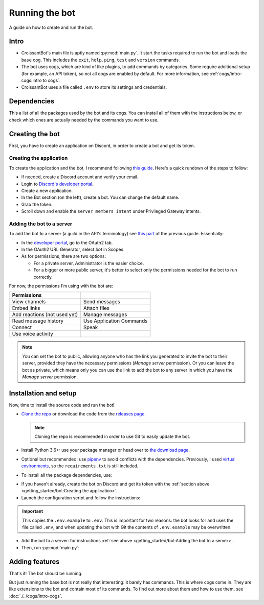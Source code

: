 Running the bot
===============

A guide on how to create and run the bot.

Intro
-----

-  CroissantBot's main file is aptly named :py:mod:`main.py`.
   It start the tasks required to run the bot and loads the ``base`` cog.
   This includes the ``exit``, ``help``, ``ping``, ``test`` and ``version`` commands.

-  The bot uses cogs, which are kind of like plugins, to add commands by categories.
   Some require additional setup (for example, an API token), so not all cogs are enabled by default.
   For more information, see :ref:`cogs/intro-cogs:intro to cogs`.

-  CroissantBot uses a file called ``.env`` to store its settings and credentials.

.. versionadded:: 3.0.0
   A configuration script, ``config.py``, is provided to ease the first setup of the bot.

Dependencies
------------

This a list of all the packages used by the bot and its cogs.
You can install all of them with the instructions below, or check which ones
are actually needed by the commands you want to use.

.. Version 2 was tested with Python 3.6.9 in Ubuntu 18.04 and Python 3.6.1 in Windows 10 using the following packages:

.. csv-table::
   :file: dependencies.csv
   :header-rows: 1
   :delim: ,

.. deprecated:: 1.1.0
   The :py:mod:`youtube-dl` package was used for the Music cog, but since it appears to no longer be maintained,
   using :py:mod:`yt-dlp` is recommended.

.. versionadded:: 2.0.0
   The :py:mod:`asyncpg` package.

.. versionadded:: 2.0.0
   The Playlist cog, which also uses the :py:mod:`yt-dlp` package.

.. versionchanged:: 3.0.0
   The :py:mod:`youtube-dl` package is no longer used, please install :py:mod:`yt-dlp` instead.


Creating the bot
----------------

First, you have to create an application on Discord, in order to create a bot
and get its token.

Creating the application
^^^^^^^^^^^^^^^^^^^^^^^^

To create the application and the bot, I recommend following
`this guide <https://realpython.com/how-to-make-a-discord-bot-python/#how-to-make-a-discord-bot-in-the-developer-portal>`_.
Here's a quick rundown of the steps to follow:

- If needed, create a Discord account and verify your email.
- Login to `Discord's developer portal <https://discord.com/developers/applications>`_.
- Create a new application.
- In the Bot section (on the left), create a bot. You can change the default name.
- Grab the token.
- Scroll down and enable the ``server members intent`` under Privileged Gateway intents.

Adding the bot to a server
^^^^^^^^^^^^^^^^^^^^^^^^^^

To add the bot to a server (a guild in the API's terminology) see
`this part <https://realpython.com/how-to-make-a-discord-bot-python/#adding-a-bot-to-a-guild>`_
of the previous guide.
Essentially:

- In the `developer portal <https://discord.com/developers/applications>`_, go to the OAuth2 tab.

- In the OAuth2 URL Generator, select *bot* in Scopes.

- As for permissions, there are two options:

  -  For a private server, Administrator is the easier choice.
  -  For a bigger or more public server, it's better to select only the permissions needed for the bot to run correctly.

For now, the permissions I'm using with the bot are:

.. list-table::
   :header-rows: 1

   * - Permissions
     -
   * - View channels
     - Send messages
   * - Embed links
     - Attach files
   * - Add reactions (not used yet)
     - Manage messages
   * - Read message history
     - Use Application Commands
   * - Connect
     - Speak
   * - Use voice activity
     -

.. note::
   You can set the bot to public, allowing anyone who has the link you generated
   to invite the bot to their server, provided they have the necessary permissions
   (`Manage server` permission).
   Or you can leave the bot as private, which means only you can use the link to
   add the bot to any server in which you have the `Manage server` permission.

Installation and setup
----------------------

Now, time to install the source code and run the bot!

-  `Clone the repo <https://docs.github.com/en/github/creating-cloning-and-archiving-repositories/cloning-a-repository-from-github/cloning-a-repository>`__
   or download the code from the
   `releases page <https://github.com/JulioLoayzaM/CroissantBot/releases>`__.

   .. note::
      Cloning the repo is recommended in order to use Git to easily update the bot.

-  Install Python 3.6+: use your package manager or head over to
   `the download page <https://www.python.org/downloads/>`__.

-  Optional but recommended: use `pipenv <https://pipenv.pypa.io/en/latest/>`__
   to avoid conflicts with the dependencies.
   Previously, I used `virtual environments <https://python.land/virtual-environments/virtualenv>`__,
   so the ``requirements.txt`` is still included.

-  To install all the package dependencies, use:

.. tab:: ``pipenv``

   .. code-block:: bash

      pipenv install

.. tab:: ``pip`` (Linux/MacOS)

   .. code-block:: bat

      python3 -m install -U -r requirements.txt

.. tab:: ``pip`` (Windows)

   .. code-block:: bat

      py -m pip install -U -r requirements.txt

-  If you haven't already, create the bot on Discord and get its token with the
   :ref:`section above <getting_started/bot:Creating the application>`.

-  Launch the configuration script and follow the instructions:

.. tab:: Unix (Linux/MacOS)

   .. code-block:: bat

      python3 config.py

.. tab:: Windows

   .. code-block:: bat

      py config.py

.. important::
   This copies the ``.env.example`` to ``.env``. This is important for two reasons:
   the bot looks for and uses the file called ``.env``,
   and when updating the bot with Git the contents of ``.env.example`` may be overwritten.

-  Add the bot to a server: for instructions
   :ref:`see above <getting_started/bot:Adding the bot to a server>`.

-  Then, run :py:mod:`main.py`:

.. tab:: Unix (Linux/MacOS)

   .. code-block:: bash

      python3 main.py

.. tab:: Windows

   .. code-block:: bat

      py main.py

Adding features
---------------

That's it! The bot should be running.

But just running the base bot is not really that interesting:
it barely has commands.
This is where cogs come in.
They are like extensions to the bot and contain most of its commands.
To find out more about them and how to use them, see :doc:`./../cogs/intro-cogs`.
